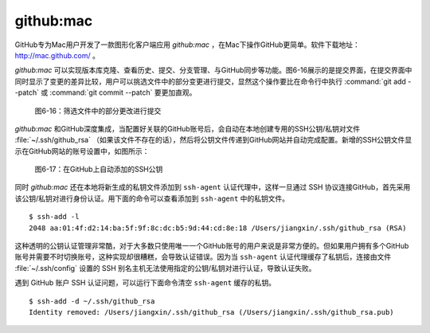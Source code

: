 github:mac
-----------------------

GitHub专为Mac用户开发了一款图形化客户端应用 `github:mac` ，在Mac下操作GitHub更简单。软件下载地址： http://mac.github.com/ 。

`github:mac` 可以实现版本库克隆、查看历史、提交、分支管理、与GitHub同步等功能。图6-16展示的是提交界面，在提交界面中同时显示了变更的差异比较，用户可以挑选文件中的部分变更进行提交，显然这个操作要比在命令行中执行 :command:`git add --patch` 或 :command:`git commit --patch` 要更加直观。

.. figure:: /images/side-projects/mac-partial-commit.png
   :scale: 100

   图6-16：筛选文件中的部分更改进行提交

`github:mac` 和GitHub深度集成，当配置好关联的GitHub账号后，会自动在本地创建专用的SSH公钥/私钥对文件 :file:`~/.ssh/github_rsa` （如果该文件不存在的话），然后将公钥文件传递到GitHub网站并自动完成配置。新增的SSH公钥文件显示在GitHub网站的账号设置中，如图所示：

.. figure:: /images/side-projects/mac-new-ssh-pubkey.png
   :scale: 100

   图6-17：在GitHub上自动添加的SSH公钥

同时 `github:mac` 还在本地将新生成的私钥文件添加到 ``ssh-agent`` 认证代理中，这样一旦通过 SSH 协议连接GitHub，首先采用该公钥/私钥对进行身份认证。用下面的命令可以查看添加到 ``ssh-agent`` 中的私钥文件。

::

  $ ssh-add -l
  2048 aa:01:4f:d2:14:ba:5f:9f:8c:dc:b5:9d:44:cd:8e:18 /Users/jiangxin/.ssh/github_rsa (RSA)

这种透明的公钥认证管理非常酷，对于大多数只使用唯一一个GitHub账号的用户来说是非常方便的。但如果用户拥有多个GitHub账号并需要不时切换账号，这种实现却很糟糕，会导致认证错误。因为当 ``ssh-agent`` 认证代理缓存了私钥后，连接由文件 :file:`~/.ssh/config` 设置的 SSH 别名主机无法使用指定的公钥/私钥对进行认证，导致认证失败。

遇到 GitHub 账户 SSH 认证问题，可以运行下面命令清空 ``ssh-agent`` 缓存的私钥。

::

  $ ssh-add -d ~/.ssh/github_rsa
  Identity removed: /Users/jiangxin/.ssh/github_rsa (/Users/jiangxin/.ssh/github_rsa.pub)
